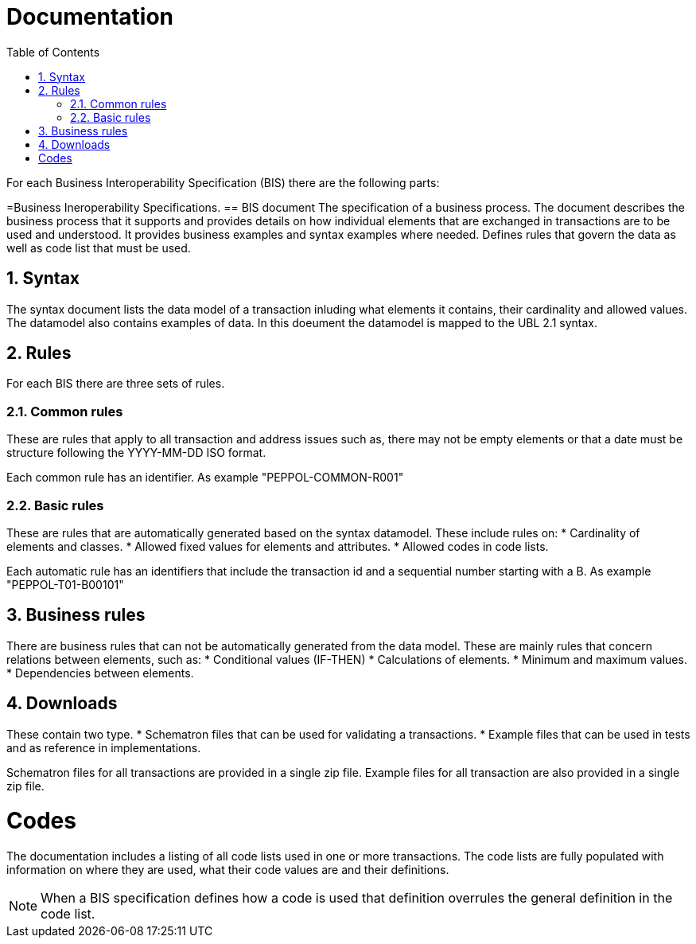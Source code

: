 = Documentation
:doctype: book
:icons: font
:toc: left
:toclevels: 2
:source-highlighter: coderay
:source-language: xml
:sectanchors:
:sectnums:

For each Business Interoperability Specification (BIS) there are the following parts:

=Business Ineroperability Specifications.
== BIS document
The specification of a business process. The document describes the business process that it supports and provides details on how individual elements that are exchanged in transactions are to be used and understood. It provides business examples and syntax examples where needed. Defines rules that govern the data as well as code list that must be used.

== Syntax
The syntax document lists the data model of a transaction inluding what elements it contains, their cardinality and allowed values. The datamodel also contains examples of data. In this doeument the datamodel is mapped to the UBL 2.1 syntax.

== Rules
For each BIS there are three sets of rules.

=== Common rules
These are rules that apply to all transaction and address issues such as, there may not be empty elements or that a date must be structure following the YYYY-MM-DD ISO format.

Each common rule has an identifier. As example "PEPPOL-COMMON-R001"

=== Basic rules
These are rules that are automatically generated based on the syntax datamodel. These include rules on:
* Cardinality of elements and classes.
* Allowed fixed values for elements and attributes.
* Allowed codes in code lists.

Each automatic rule has an identifiers that include the transaction id and a sequential number starting with a B. As example "PEPPOL-T01-B00101"

== Business rules
There are business rules that can not be automatically generated from the data model. These are mainly rules that concern relations between elements, such as:
* Conditional values (IF-THEN)
* Calculations of elements.
* Minimum and maximum values.
* Dependencies between elements.

== Downloads
These contain two type. 
* Schematron files that can be used for validating a transactions. 
* Example files that can be used in tests and as reference in implementations.

Schematron files for all transactions are provided in a single zip file. Example files for all transaction are also provided in a single zip file.

= Codes
The documentation includes a listing of all code lists used in one or more transactions. The code lists are fully populated with information on where they are used, what their code values are and their definitions.

NOTE: When a BIS specification defines how a code is used that definition overrules the general definition in the code list.







